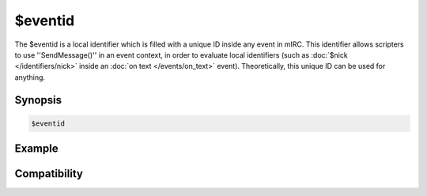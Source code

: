 $eventid
========

The $eventid is a local identifier which is filled with a unique ID inside any event in mIRC. This identifier allows scripters to use ''SendMessage()'' in an event context, in order to evaluate local identifiers (such as :doc:`$nick </identifiers/nick>` inside an :doc:`on text </events/on_text>` event). Theoretically, this unique ID can be used for anything.

Synopsis
--------

.. code:: text

    $eventid

Example
-------

Compatibility
-------------

.. compatibility:: 7.33

